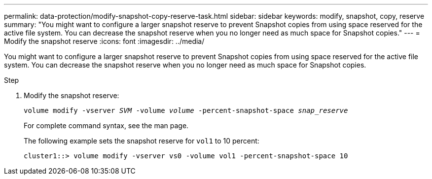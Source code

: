 ---
permalink: data-protection/modify-snapshot-copy-reserve-task.html
sidebar: sidebar
keywords: modify, snapshot, copy, reserve
summary: "You might want to configure a larger snapshot reserve to prevent Snapshot copies from using space reserved for the active file system. You can decrease the snapshot reserve when you no longer need as much space for Snapshot copies."
---
= Modify the snapshot reserve
:icons: font
:imagesdir: ../media/

[.lead]
You might want to configure a larger snapshot reserve to prevent Snapshot copies from using space reserved for the active file system. You can decrease the snapshot reserve when you no longer need as much space for Snapshot copies.

.Step

. Modify the snapshot reserve:
+
`volume modify -vserver _SVM_ -volume _volume_ -percent-snapshot-space _snap_reserve_`
+
For complete command syntax, see the man page.
+
The following example sets the snapshot reserve for `vol1` to 10 percent:
+
----
cluster1::> volume modify -vserver vs0 -volume vol1 -percent-snapshot-space 10
----
